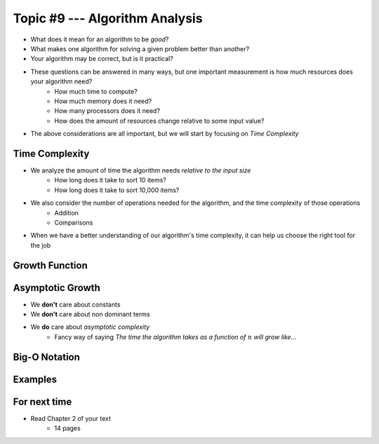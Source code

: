 *******************************
Topic #9 --- Algorithm Analysis
*******************************

* What does it mean for an algorithm to be *good*?
* What makes one algorithm for solving a given problem better than another?
* Your algorithm may be correct, but is it practical?

* These questions can be answered in many ways, but one important measurement is how much resources does your algorithm need?
    * How much time to compute?
    * How much memory does it need?
    * How many processors does it need?
    * How does the amount of resources change relative to some input value?

* The above considerations are all important, but we will start by focusing on *Time Complexity*


Time Complexity
===============

* We analyze the amount of time the algorithm needs *relative to the input size*
    * How long does it take to sort 10 items?
    * How long does it take to sort 10,000 items?

* We also consider the number of operations needed for the algorithm, and the time complexity of those operations
    * Addition
    * Comparisons

* When we have a better understanding of our algorithm's time complexity, it can help us choose the right tool for the job


Growth Function
===============


Asymptotic Growth
=================

* We **don't** care about constants
* We **don't** care about non dominant terms

* We **do** care about *asymptotic complexity*
    * Fancy way of saying *The time the algorithm takes as a function of* :math:`n` *will grow like...*


Big-O Notation
==============


Examples
========





For next time
=============

* Read Chapter 2 of your text
    * 14 pages
